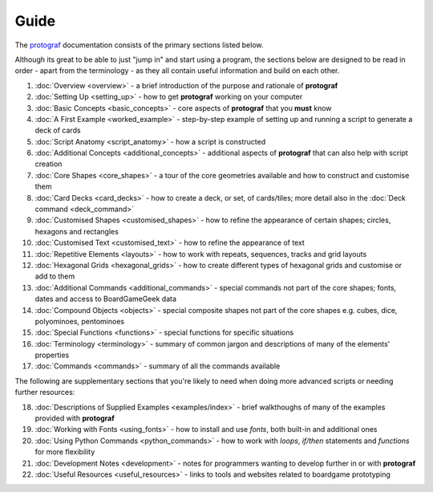 =====
Guide
=====

The `protograf <https://github.com/gamesbook/protograf>`_ documentation
consists of the primary sections listed below.

Although its great to be able to just "jump in" and start using a
program, the sections below are designed to be read in order - apart from
the terminology - as they all contain useful information and build on each
other.

.. _guide:

1.  :doc:`Overview <overview>` - a brief introduction of the purpose and
    rationale of **protograf**
2.  :doc:`Setting Up <setting_up>` - how to get **protograf** working
    on your computer
3.  :doc:`Basic Concepts <basic_concepts>` - core aspects of
    **protograf** that you **must** know
4.  :doc:`A First Example <worked_example>` - step-by-step
    example of setting up and running a script to generate a deck of cards
5.  :doc:`Script Anatomy <script_anatomy>` - how a script is constructed
6.  :doc:`Additional Concepts <additional_concepts>` - additional
    aspects of **protograf** that can also help with script creation
7.  :doc:`Core Shapes <core_shapes>` - a tour of the core geometries
    available and how to construct and customise them
8.  :doc:`Card Decks <card_decks>` - how to create a deck, or set, of
    cards/tiles; more detail also in the :doc:`Deck command <deck_command>`
9.  :doc:`Customised Shapes <customised_shapes>` - how to refine the
    appearance of certain shapes; circles, hexagons and rectangles
10. :doc:`Customised Text <customised_text>` - how to refine the
    appearance of text
11. :doc:`Repetitive Elements <layouts>` - how to work with repeats, sequences,
    tracks and grid layouts
12. :doc:`Hexagonal Grids <hexagonal_grids>` - how to create different types
    of hexagonal grids and customise or add to them
13. :doc:`Additional Commands <additional_commands>` - special commands not part
    of the core shapes; fonts, dates and access to BoardGameGeek data
14. :doc:`Compound Objects <objects>` - special composite shapes not part
    of the core shapes e.g. cubes, dice, polyominoes, pentominoes
15. :doc:`Special Functions <functions>` - special functions for specific
    situations
16. :doc:`Terminology <terminology>` - summary of common jargon and descriptions
    of many of the elements' properties
17. :doc:`Commands <commands>` - summary of all the commands available

The following are supplementary sections that you're likely to need when
doing more advanced scripts or needing further resources:

18. :doc:`Descriptions of Supplied Examples <examples/index>` - brief
    walkthoughs of many of the examples provided with **protograf**
19. :doc:`Working with Fonts <using_fonts>` - how to install and
    use *fonts*, both built-in and additional ones
20. :doc:`Using Python Commands <python_commands>` - how to work with
    *loops*, *if/then* statements and *functions* for more flexibility
21. :doc:`Development Notes <development>` - notes for programmers wanting
    to develop further in or with  **protograf**
22. :doc:`Useful Resources <useful_resources>` - links to
    tools and websites related to boardgame prototyping
